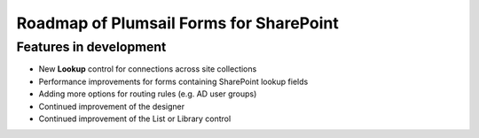 .. title:: Roadmap of Plumsail Forms for SharePoint

.. meta::
   :description: Planned and developed features of Plumsail Forms for SharePoint - these will soon be available

Roadmap of Plumsail Forms for SharePoint
=======================================================

Features in development
-------------------------------------------------------
- New **Lookup** control for connections across site collections
- Performance improvements for forms containing SharePoint lookup fields
- Adding more options for routing rules (e.g. AD user groups)
- Continued improvement of the designer
- Continued improvement of the List or Library control